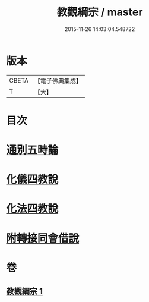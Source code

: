 #+TITLE: 教觀綱宗 / master
#+DATE: 2015-11-26 14:03:04.548722
* 版本
 |     CBETA|【電子佛典集成】|
 |         T|【大】     |

* 目次
* [[file:KR6d0188_001.txt::0937b7][通別五時論]]
* [[file:KR6d0188_001.txt::0938a11][化儀四教說]]
* [[file:KR6d0188_001.txt::0938c3][化法四教說]]
* [[file:KR6d0188_001.txt::0942a8][附轉接同會借說]]
* 卷
** [[file:KR6d0188_001.txt][教觀綱宗 1]]
